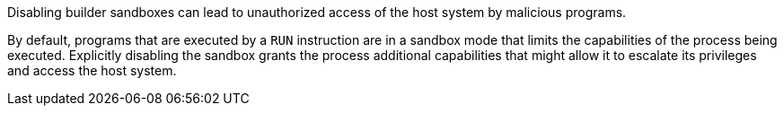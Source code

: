 Disabling builder sandboxes can lead to unauthorized access of the host system
by malicious programs.

By default, programs that are executed by a `RUN` instruction are in a sandbox
mode that limits the capabilities of the process being executed. Explicitly
disabling the sandbox grants the process additional capabilities that might
allow it to escalate its privileges and access the host system.
